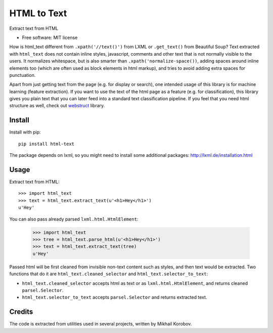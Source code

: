 ============
HTML to Text
============


.. image:: https://img.shields.io/pypi/v/html-text.svg
   :target: https://pypi.python.org/pypi/html-text
   :alt: PyPI Version

.. image:: https://img.shields.io/travis/TeamHG-Memex/html-text.svg
   :target: https://travis-ci.org/TeamHG-Memex/html-text
   :alt: Build Status

.. image:: http://codecov.io/github/TeamHG-Memex/soft404/coverage.svg?branch=master
   :target: http://codecov.io/github/TeamHG-Memex/html-text?branch=master
   :alt: Code Coverage

Extract text from HTML


* Free software: MIT license


How is html_text different from ``.xpath('//text()')`` from LXML
or ``.get_text()`` from Beautiful Soup?
Text extracted with ``html_text`` does not contain inline styles,
javascript, comments and other text that is not normally visible to the users.
It normalizes whitespace, but is also smarter than ``.xpath('normalize-space())``,
adding spaces around inline elements too
(which are often used as block elements in html markup),
and tries to avoid adding extra spaces for punctuation.

Apart from just getting text from the page (e.g. for display or search),
one intended usage of this library is for machine learning (feature extraction).
If you want to use the text of the html page as a feature (e.g. for classification),
this library gives you plain text that you can later feed into a standard text
classification pipeline.
If you feel that you need html structure as well, check out
`webstruct <http://webstruct.readthedocs.io/en/latest/>`_ library.


Install
-------

Install with pip::

    pip install html-text

The package depends on lxml, so you might need to install some additional
packages: http://lxml.de/installation.html


Usage
-----

Extract text from HTML::

    >>> import html_text
    >>> text = html_text.extract_text(u'<h1>Hey</h1>')
    u'Hey'

You can also pass already parsed ``lxml.html.HtmlElement``:

    >>> import html_text
    >>> tree = html_text.parse_html(u'<h1>Hey</h1>')
    >>> text = html_text.extract_text(tree)
    u'Hey'

Passed html will be first cleaned from invisible non-text content such
as styles, and then text would be extracted.
Two functions that do it are ``html_text.cleaned_selector`` and
``html_text.selector_to_text``:

* ``html_text.cleaned_selector`` accepts html as text or as ``lxml.html.HtmlElement``,
  and returns cleaned ``parsel.Selector``.
* ``html_text.selector_to_text`` accepts ``parsel.Selector`` and returns extracted
  text.


Credits
-------

The code is extracted from utilities used in several projects, written by Mikhail Korobov.
